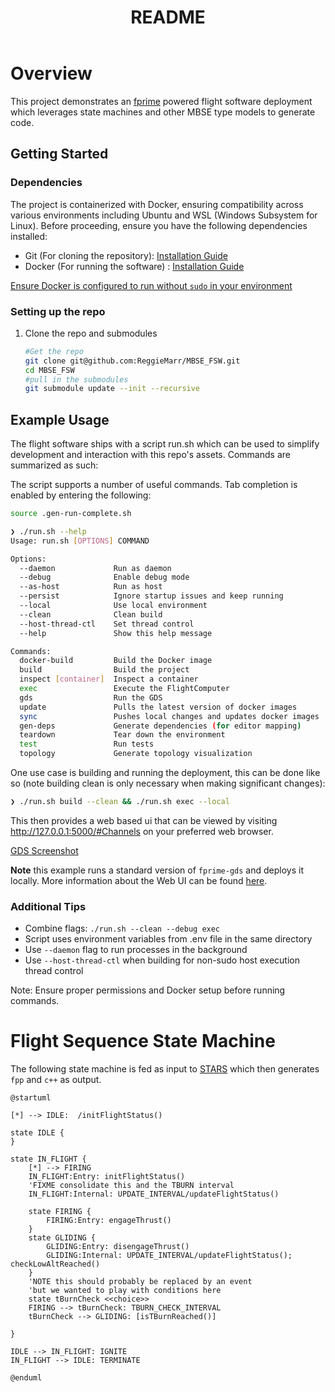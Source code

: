 #+title: README
* Overview
This project demonstrates an [[https://nasa.github.io/fprime/][fprime]] powered flight software deployment which leverages state machines and other MBSE type models to generate code.

** Getting Started
*** Dependencies
The project is containerized with Docker, ensuring compatibility across various environments including Ubuntu and WSL (Windows Subsystem for Linux). Before proceeding, ensure you have the following dependencies installed:

- Git (For cloning the repository): [[https://git-scm.com/book/en/v2/Getting-Started-Installing-Git][Installation Guide]]
- Docker (For running the software) : [[https://docs.docker.com/engine/install/][Installation Guide]]

[[https://docs.docker.com/engine/install/linux-postinstall/][Ensure Docker is configured to run without ~sudo~ in your environment]]
*** Setting up the repo
**** Clone the repo and submodules
#+BEGIN_SRC bash
#Get the repo
git clone git@github.com:ReggieMarr/MBSE_FSW.git
cd MBSE_FSW
#pull in the submodules
git submodule update --init --recursive
#+END_SRC

** Example Usage
The flight software ships with a script run.sh  which can be used to simplify development and interaction with this repo's assets.
Commands are summarized as such:

#+begin_src plantuml :file .org_out/run.png :tangle .org_out/run.puml :exports results
@startuml
skinparam actorStyle awesome
actor User

rectangle "run.sh Script" {
  [Docker Build]
  [Project Build]
  [Container Inspection]
  [FlightSoftware Execution]
  [GDS Execution]
  [Dependency Generation]
  [Environment Teardown]
  [Update]
  [Sync]
  [Test]
  [Topology Visualization]
}

cloud "Docker Environment" {
  [Docker Image]
  [FSW Container]
  [GDS Container]
}

database "Host File System" {
  folder "Project Files"
  folder "Build Artifacts"
  folder "Dependencies"
}

User --> [Docker Build] : docker-build
User --> [Project Build] : build
User --> [Container Inspection] : inspect
User --> [FlightSoftware Execution] : exec
User --> [GDS Execution] : gds
User --> [Dependency Generation] : gen-deps
User --> [Environment Teardown] : teardown
User --> [Update] : update
User --> [Sync] : sync
User --> [Test] : test
User --> [Topology Visualization] : topology

[Docker Build] --> [Docker Image] : Creates/Updates
[Project Build] --> [Build Artifacts] : Generates
[Container Inspection] --> [FSW Container] : Provides shell
[FlightSoftware Execution] --> [FSW Container] : Runs FlightSoftware
[GDS Execution] --> [GDS Container] : Runs GDS
[Dependency Generation] --> [Dependencies] : Extracts
[Environment Teardown] --> [Docker Environment] : Removes containers
[Update] --> [Docker Image] : Pulls latest images
[Sync] --> [Docker Image] : Pushes local changes
[Test] --> [GDS Container] : Runs tests
[Topology Visualization] --> [Project Files] : Generates topology diagram

@enduml
#+end_src

#+RESULTS:
[[file:.org_out/run.png]]

The script supports a number of useful commands.
Tab completion is enabled by entering the following:
#+BEGIN_SRC bash
source .gen-run-complete.sh
#+END_SRC

#+BEGIN_SRC bash
❯ ./run.sh --help
Usage: run.sh [OPTIONS] COMMAND

Options:
  --daemon             Run as daemon
  --debug              Enable debug mode
  --as-host            Run as host
  --persist            Ignore startup issues and keep running
  --local              Use local environment
  --clean              Clean build
  --host-thread-ctl    Set thread control
  --help               Show this help message

Commands:
  docker-build         Build the Docker image
  build                Build the project
  inspect [container]  Inspect a container
  exec                 Execute the FlightComputer
  gds                  Run the GDS
  update               Pulls the latest version of docker images
  sync                 Pushes local changes and updates docker images
  gen-deps             Generate dependencies (for editor mapping)
  teardown             Tear down the environment
  test                 Run tests
  topology             Generate topology visualization
#+END_SRC

One use case is building and running the deployment, this can be done like so (note building clean is only necessary when making significant changes):
#+begin_src bash
❯ ./run.sh build --clean && ./run.sh exec --local
#+end_src

This then provides a web based ui that can be viewed by visiting http://127.0.0.1:5000/#Channels on your preferred web browser.

[[file:.org_out/GDS_Screenshot.png][GDS Screenshot]]

*Note* this example runs a standard version of ~fprime-gds~ and deploys it locally.
More information about the Web UI can be found [[https://nasa.github.io/fprime/UsersGuide/gds/gds-introduction.html][here]].
*** Additional Tips
   - Combine flags: ~./run.sh --clean --debug exec~
   - Script uses environment variables from .env file in the same directory
   - Use ~--daemon~ flag to run processes in the background
   - Use ~--host-thread-ctl~ when building for non-sudo host execution thread control

   Note: Ensure proper permissions and Docker setup before running commands.

* Flight Sequence State Machine
The following state machine is fed as input to [[https://github.com/JPLOpenSource/STARS][STARS]] which then generates ~fpp~ and ~c++~ as output.

#+BEGIN_SRC plantuml :tangle ./FlightSoftware/FlightSequencer/FlightSM.plantuml :exports both :file .org_out/FlightSM.svg
@startuml

[*] --> IDLE:  /initFlightStatus()

state IDLE {
}

state IN_FLIGHT {
    [*] --> FIRING
    IN_FLIGHT:Entry: initFlightStatus()
    'FIXME consolidate this and the TBURN interval
    IN_FLIGHT:Internal: UPDATE_INTERVAL/updateFlightStatus()

    state FIRING {
        FIRING:Entry: engageThrust()
    }
    state GLIDING {
        GLIDING:Entry: disengageThrust()
        GLIDING:Internal: UPDATE_INTERVAL/updateFlightStatus(); checkLowAltReached()
    }
    'NOTE this should probably be replaced by an event
    'but we wanted to play with conditions here
    state tBurnCheck <<choice>>
    FIRING --> tBurnCheck: TBURN_CHECK_INTERVAL
    tBurnCheck --> GLIDING: [isTBurnReached()]

}

IDLE --> IN_FLIGHT: IGNITE
IN_FLIGHT --> IDLE: TERMINATE

@enduml
#+END_SRC

#+RESULTS:
[[file:.org_out/FlightSM.png]]
